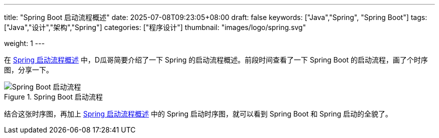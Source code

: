 ---
title: "Spring Boot 启动流程概述"
date: 2025-07-08T09:23:05+08:00
draft: false
keywords: ["Java","Spring", "Spring Boot"]
tags: ["Java","设计","架构","Spring"]
categories: ["程序设计"]
thumbnail: "images/logo/spring.svg"

weight: 1
---

在 https://www.diguage.com/post/spring-startup-process-overview/[Spring 启动流程概述^] 中，D瓜哥简要介绍了一下 Spring 的启动流程概述。前段时间查看了一下 Spring Boot 的启动流程，画了个时序图，分享一下。

image::/images/spring-boot/SpringApplication-run.svg[title="Spring Boot 启动流程",alt="Spring Boot 启动流程",{image_attr}]

结合这张时序图，再加上 https://www.diguage.com/post/spring-startup-process-overview/[Spring 启动流程概述^] 中的 Spring 启动时序图，就可以看到 Spring Boot 和 Spring 启动的全貌了。

